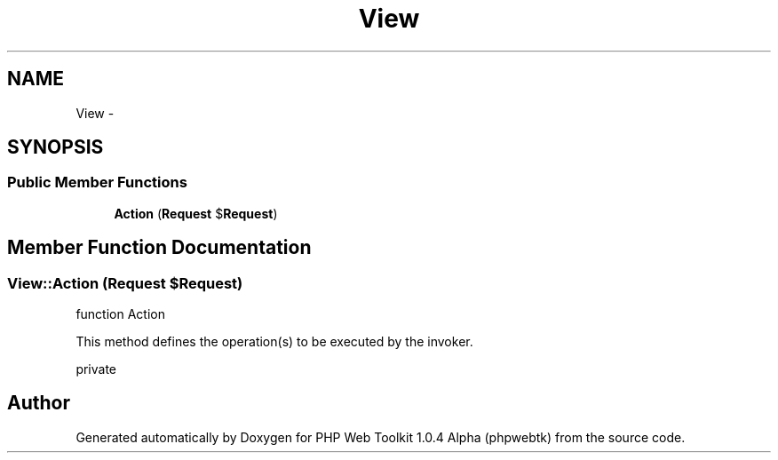 .TH "View" 3 "Sat Nov 12 2016" "PHP Web Toolkit 1.0.4 Alpha (phpwebtk)" \" -*- nroff -*-
.ad l
.nh
.SH NAME
View \- 
.SH SYNOPSIS
.br
.PP
.SS "Public Member Functions"

.in +1c
.ti -1c
.RI "\fBAction\fP (\fBRequest\fP $\fBRequest\fP)"
.br
.in -1c
.SH "Member Function Documentation"
.PP 
.SS "View::Action (\fBRequest\fP $Request)"
function Action
.PP
This method defines the operation(s) to be executed by the invoker\&.
.PP
private 

.SH "Author"
.PP 
Generated automatically by Doxygen for PHP Web Toolkit 1\&.0\&.4 Alpha (phpwebtk) from the source code\&.
